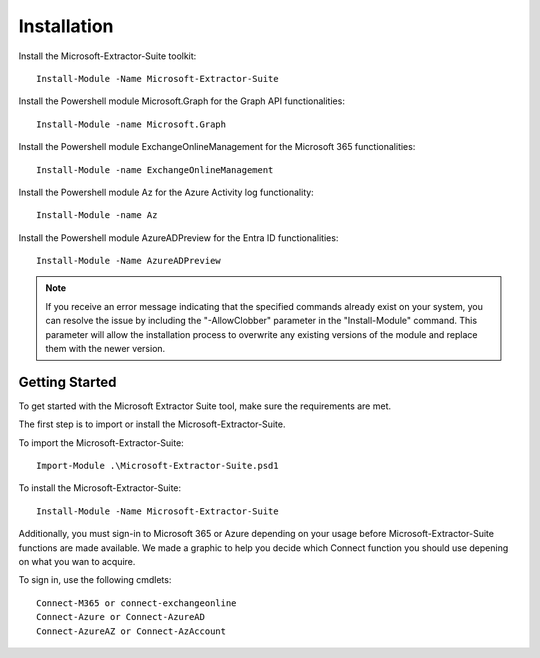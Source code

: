 Installation
=======

Install the Microsoft-Extractor-Suite toolkit:
::

   Install-Module -Name Microsoft-Extractor-Suite

Install the Powershell module Microsoft.Graph for the Graph API functionalities:
::

   Install-Module -name Microsoft.Graph

Install the Powershell module ExchangeOnlineManagement for the Microsoft 365 functionalities:
::

   Install-Module -name ExchangeOnlineManagement

Install the Powershell module Az for the Azure Activity log functionality:
::

   Install-Module -name Az

Install the Powershell module AzureADPreview for the Entra ID functionalities:
::

   Install-Module -Name AzureADPreview

.. note::

   If you receive an error message indicating that the specified commands already exist on your system, you can resolve the issue by including the "-AllowClobber" parameter in the "Install-Module" command. This parameter will allow the installation process to overwrite any existing versions of the module and replace them with the newer version.

 
Getting Started
-------
To get started with the Microsoft Extractor Suite tool, make sure the requirements are met.

The first step is to import or install the Microsoft-Extractor-Suite.

To import the Microsoft-Extractor-Suite:
::

   Import-Module .\Microsoft-Extractor-Suite.psd1
   
To install the Microsoft-Extractor-Suite:
::

   Install-Module -Name Microsoft-Extractor-Suite

Additionally, you must sign-in to Microsoft 365 or Azure depending on your usage before Microsoft-Extractor-Suite functions are made available. We made a graphic to help you decide which Connect function you should use depening on what you wan to acquire. 

.. image:: Microsoft-Extractor-Suite-Connect.png
   :width: 600

To sign in, use the following cmdlets:
::

   Connect-M365 or connect-exchangeonline
   Connect-Azure or Connect-AzureAD
   Connect-AzureAZ or Connect-AzAccount


